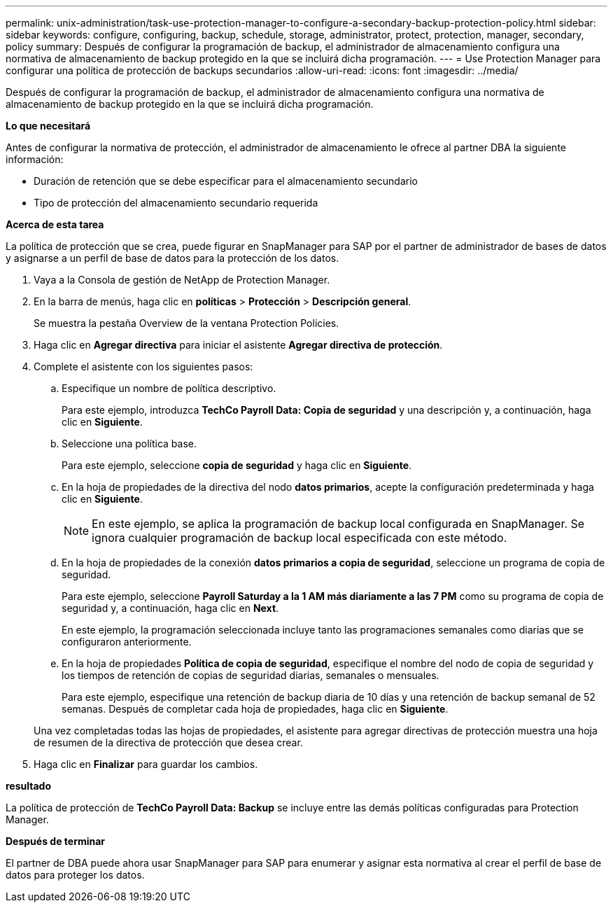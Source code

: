 ---
permalink: unix-administration/task-use-protection-manager-to-configure-a-secondary-backup-protection-policy.html 
sidebar: sidebar 
keywords: configure, configuring, backup, schedule, storage, administrator, protect, protection, manager, secondary, policy 
summary: Después de configurar la programación de backup, el administrador de almacenamiento configura una normativa de almacenamiento de backup protegido en la que se incluirá dicha programación. 
---
= Use Protection Manager para configurar una política de protección de backups secundarios
:allow-uri-read: 
:icons: font
:imagesdir: ../media/


[role="lead"]
Después de configurar la programación de backup, el administrador de almacenamiento configura una normativa de almacenamiento de backup protegido en la que se incluirá dicha programación.

*Lo que necesitará*

Antes de configurar la normativa de protección, el administrador de almacenamiento le ofrece al partner DBA la siguiente información:

* Duración de retención que se debe especificar para el almacenamiento secundario
* Tipo de protección del almacenamiento secundario requerida


*Acerca de esta tarea*

La política de protección que se crea, puede figurar en SnapManager para SAP por el partner de administrador de bases de datos y asignarse a un perfil de base de datos para la protección de los datos.

. Vaya a la Consola de gestión de NetApp de Protection Manager.
. En la barra de menús, haga clic en *políticas* > *Protección* > *Descripción general*.
+
Se muestra la pestaña Overview de la ventana Protection Policies.

. Haga clic en *Agregar directiva* para iniciar el asistente *Agregar directiva de protección*.
. Complete el asistente con los siguientes pasos:
+
.. Especifique un nombre de política descriptivo.
+
Para este ejemplo, introduzca *TechCo Payroll Data: Copia de seguridad* y una descripción y, a continuación, haga clic en *Siguiente*.

.. Seleccione una política base.
+
Para este ejemplo, seleccione *copia de seguridad* y haga clic en *Siguiente*.

.. En la hoja de propiedades de la directiva del nodo *datos primarios*, acepte la configuración predeterminada y haga clic en *Siguiente*.
+

NOTE: En este ejemplo, se aplica la programación de backup local configurada en SnapManager. Se ignora cualquier programación de backup local especificada con este método.

.. En la hoja de propiedades de la conexión *datos primarios a copia de seguridad*, seleccione un programa de copia de seguridad.
+
Para este ejemplo, seleccione *Payroll Saturday a la 1 AM más diariamente a las 7 PM* como su programa de copia de seguridad y, a continuación, haga clic en *Next*.

+
En este ejemplo, la programación seleccionada incluye tanto las programaciones semanales como diarias que se configuraron anteriormente.

.. En la hoja de propiedades *Política de copia de seguridad*, especifique el nombre del nodo de copia de seguridad y los tiempos de retención de copias de seguridad diarias, semanales o mensuales.
+
Para este ejemplo, especifique una retención de backup diaria de 10 días y una retención de backup semanal de 52 semanas. Después de completar cada hoja de propiedades, haga clic en *Siguiente*.

+
Una vez completadas todas las hojas de propiedades, el asistente para agregar directivas de protección muestra una hoja de resumen de la directiva de protección que desea crear.



. Haga clic en *Finalizar* para guardar los cambios.


*resultado*

La política de protección de *TechCo Payroll Data: Backup* se incluye entre las demás políticas configuradas para Protection Manager.

*Después de terminar*

El partner de DBA puede ahora usar SnapManager para SAP para enumerar y asignar esta normativa al crear el perfil de base de datos para proteger los datos.

